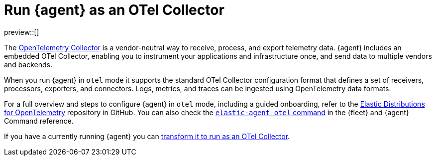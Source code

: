 [[otel-agent]]
= Run {agent} as an OTel Collector

preview::[]

The link:https://opentelemetry.io/docs/collector/[OpenTelemetry Collector] is a vendor-neutral way to receive, process, and export telemetry data. {agent} includes an embedded OTel Collector, enabling you to instrument your applications and infrastructure once, and send data to multiple vendors and backends. 

When you run {agent} in `otel` mode it supports the standard OTel Collector configuration format that defines a set of receivers, processors, exporters, and connectors. Logs, metrics, and traces can be ingested using OpenTelemetry data formats.

For a full overview and steps to configure {agent} in `otel` mode, including a guided onboarding, refer to the link:https://github.com/elastic/opentelemetry/tree/main[Elastic Distributions for OpenTelemetry] repository in GitHub. You can also check the <<elastic-agent-otel-command,`elastic-agent otel` command>> in the {fleet} and {agent} Command reference.

If you have a currently running {agent} you can <<otel-agent-transform,transform it to run as an OTel Collector>>.
